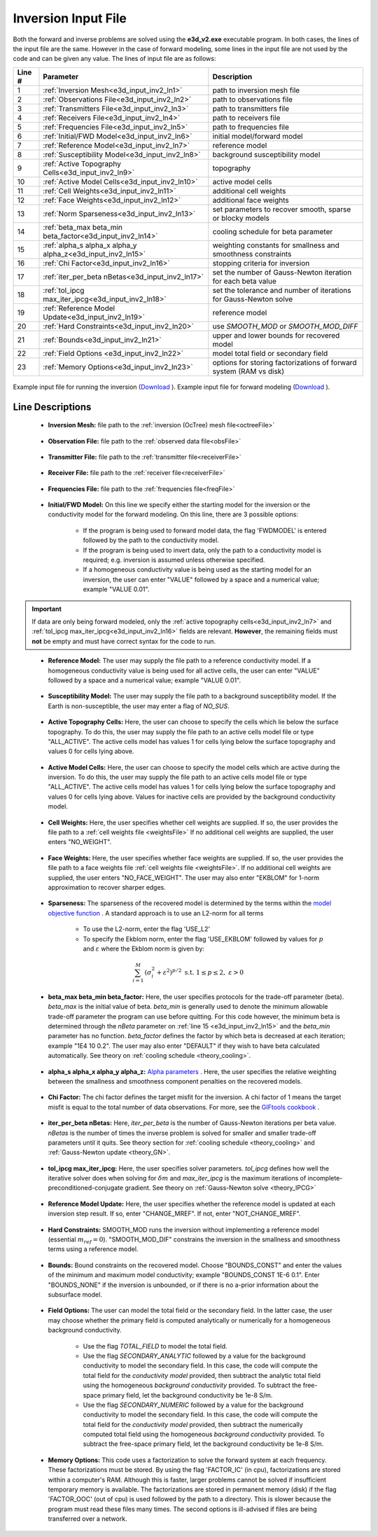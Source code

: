.. _e3d_input_inv:

Inversion Input File
====================

Both the forward and inverse problems are solved using the **e3d_v2.exe** executable program. In both cases, the lines of the input file are the same. However in the case of forward modeling, some lines in the input file are not used by the code and can be given any value. The lines of input file are as follows:

.. tabularcolumns:: |L|C|C|

+--------+--------------------------------------------------------------+-------------------------------------------------------------------------+
| Line # | Parameter                                                    | Description                                                             |
+========+==============================================================+=========================================================================+
| 1      |:ref:`Inversion Mesh<e3d_input_inv2_ln1>`                     | path to inversion mesh file                                             |
+--------+--------------------------------------------------------------+-------------------------------------------------------------------------+
| 2      |:ref:`Observations File<e3d_input_inv2_ln2>`                  | path to observations file                                               |
+--------+--------------------------------------------------------------+-------------------------------------------------------------------------+
| 3      |:ref:`Transmitters File<e3d_input_inv2_ln3>`                  | path to transmitters file                                               |
+--------+--------------------------------------------------------------+-------------------------------------------------------------------------+
| 4      |:ref:`Receivers File<e3d_input_inv2_ln4>`                     | path to receivers file                                                  |
+--------+--------------------------------------------------------------+-------------------------------------------------------------------------+
| 5      |:ref:`Frequencies File<e3d_input_inv2_ln5>`                   | path to frequencies file                                                |
+--------+--------------------------------------------------------------+-------------------------------------------------------------------------+
| 6      |:ref:`Initial/FWD Model<e3d_input_inv2_ln6>`                  | initial model/forward model                                             |
+--------+--------------------------------------------------------------+-------------------------------------------------------------------------+
| 7      |:ref:`Reference Model<e3d_input_inv2_ln7>`                    | reference model                                                         |
+--------+--------------------------------------------------------------+-------------------------------------------------------------------------+
| 8      |:ref:`Susceptibility Model<e3d_input_inv2_ln8>`               | background susceptibility model                                         |
+--------+--------------------------------------------------------------+-------------------------------------------------------------------------+
| 9      |:ref:`Active Topography Cells<e3d_input_inv2_ln9>`            | topography                                                              |
+--------+--------------------------------------------------------------+-------------------------------------------------------------------------+
| 10     |:ref:`Active Model Cells<e3d_input_inv2_ln10>`                | active model cells                                                      |
+--------+--------------------------------------------------------------+-------------------------------------------------------------------------+
| 11     |:ref:`Cell Weights<e3d_input_inv2_ln11>`                      | additional cell weights                                                 |
+--------+--------------------------------------------------------------+-------------------------------------------------------------------------+
| 12     |:ref:`Face Weights<e3d_input_inv2_ln12>`                      | additional face weights                                                 |
+--------+--------------------------------------------------------------+-------------------------------------------------------------------------+
| 13     |:ref:`Norm Sparseness<e3d_input_inv2_ln13>`                   | set parameters to recover smooth, sparse or blocky models               |
+--------+--------------------------------------------------------------+-------------------------------------------------------------------------+
| 14     |:ref:`beta_max beta_min beta_factor<e3d_input_inv2_ln14>`     | cooling schedule for beta parameter                                     |
+--------+--------------------------------------------------------------+-------------------------------------------------------------------------+
| 15     |:ref:`alpha_s alpha_x alpha_y alpha_z<e3d_input_inv2_ln15>`   | weighting constants for smallness and smoothness constraints            |
+--------+--------------------------------------------------------------+-------------------------------------------------------------------------+
| 16     |:ref:`Chi Factor<e3d_input_inv2_ln16>`                        | stopping criteria for inversion                                         |
+--------+--------------------------------------------------------------+-------------------------------------------------------------------------+
| 17     |:ref:`iter_per_beta nBetas<e3d_input_inv2_ln17>`              | set the number of Gauss-Newton iteration for each beta value            |
+--------+--------------------------------------------------------------+-------------------------------------------------------------------------+
| 18     |:ref:`tol_ipcg max_iter_ipcg<e3d_input_inv2_ln18>`            | set the tolerance and number of iterations for Gauss-Newton solve       |
+--------+--------------------------------------------------------------+-------------------------------------------------------------------------+
| 19     |:ref:`Reference Model Update<e3d_input_inv2_ln19>`            | reference model                                                         |
+--------+--------------------------------------------------------------+-------------------------------------------------------------------------+
| 20     |:ref:`Hard Constraints<e3d_input_inv2_ln20>`                  | use *SMOOTH_MOD* or *SMOOTH_MOD_DIFF*                                   |
+--------+--------------------------------------------------------------+-------------------------------------------------------------------------+
| 21     |:ref:`Bounds<e3d_input_inv2_ln21>`                            | upper and lower bounds for recovered model                              |
+--------+--------------------------------------------------------------+-------------------------------------------------------------------------+
| 22     |:ref:`Field Options <e3d_input_inv2_ln22>`                    | model total field or secondary field                                    |
+--------+--------------------------------------------------------------+-------------------------------------------------------------------------+
| 23     |:ref:`Memory Options<e3d_input_inv2_ln23>`                    | options for storing factorizations of forward system (RAM vs disk)      |
+--------+--------------------------------------------------------------+-------------------------------------------------------------------------+



.. figure:: images/create_inv_input.png
     :align: center
     :width: 700

     Example input file for running the inversion (`Download <https://github.com/ubcgif/E3D/raw/e3d_v2/assets/e3d_v2_input/e3dinv.inp>`__ ). Example input file for forward modeling (`Download <https://github.com/ubcgif/E3D/raw/e3d_v2/assets/e3d_v2_input/e3dfwd.inp>`__ ).


Line Descriptions
^^^^^^^^^^^^^^^^^

.. _e3d_input_inv2_ln1:

    - **Inversion Mesh:** file path to the :ref:`inversion (OcTree) mesh file<octreeFile>`

.. _e3d_input_inv2_ln2:

    - **Observation File:** file path to the :ref:`observed data file<obsFile>`

.. _e3d_input_inv2_ln3:

    - **Transmitter File:** file path to the :ref:`transmitter file<receiverFile>`

.. _e3d_input_inv2_ln4:

    - **Receiver File:** file path to the :ref:`receiver file<receiverFile>`

.. _e3d_input_inv2_ln5:

    - **Frequencies File:** file path to the :ref:`frequencies file<freqFile>`

.. _e3d_input_inv2_ln6:

    - **Initial/FWD Model:** On this line we specify either the starting model for the inversion or the conductivity model for the forward modeling. On this line, there are 3 possible options:

        - If the program is being used to forward model data, the flag 'FWDMODEL' is entered followed by the path to the conductivity model.
        - If the program is being used to invert data, only the path to a conductivity model is required; e.g. inversion is assumed unless otherwise specified.
        - If a homogeneous conductivity value is being used as the starting model for an inversion, the user can enter "VALUE" followed by a space and a numerical value; example "VALUE 0.01".


.. important::

    If data are only being forward modeled, only the :ref:`active topography cells<e3d_input_inv2_ln7>` and :ref:`tol_ipcg max_iter_ipcg<e3d_input_inv2_ln16>` fields are relevant. **However**, the remaining fields must **not** be empty and must have correct syntax for the code to run.


.. _e3d_input_inv2_ln7:

    - **Reference Model:** The user may supply the file path to a reference conductivity model. If a homogeneous conductivity value is being used for all active cells, the user can enter "VALUE" followed by a space and a numerical value; example "VALUE 0.01".

.. _e3d_input_inv2_ln8:

    - **Susceptibility Model:** The user may supply the file path to a background susceptibility model. If the Earth is non-susceptible, the user may enter a flag of *NO_SUS*.


.. _e3d_input_inv2_ln9:

    - **Active Topography Cells:** Here, the user can choose to specify the cells which lie below the surface topography. To do this, the user may supply the file path to an active cells model file or type "ALL_ACTIVE". The active cells model has values 1 for cells lying below the surface topography and values 0 for cells lying above.

.. _e3d_input_inv2_ln10:

    - **Active Model Cells:** Here, the user can choose to specify the model cells which are active during the inversion. To do this, the user may supply the file path to an active cells model file or type "ALL_ACTIVE". The active cells model has values 1 for cells lying below the surface topography and values 0 for cells lying above. Values for inactive cells are provided by the background conductivity model.

.. _e3d_input_inv2_ln11:

    - **Cell Weights:** Here, the user specifies whether cell weights are supplied. If so, the user provides the file path to a :ref:`cell weights file <weightsFile>`  If no additional cell weights are supplied, the user enters "NO_WEIGHT".

.. _e3d_input_inv2_ln12:

    - **Face Weights:** Here, the user specifies whether face weights are supplied. If so, the user provides the file path to a face weights file :ref:`cell weights file <weightsFile>`. If no additional cell weights are supplied, the user enters "NO_FACE_WEIGHT". The user may also enter "EKBLOM" for 1-norm approximation to recover sharper edges.

.. _e3d_input_inv2_ln13:

    - **Sparseness:** The sparseness of the recovered model is determined by the terms within the `model objective function <http://giftoolscookbook.readthedocs.io/en/latest/content/fundamentals/Norms.html>`__ . A standard approach is to use an L2-norm for all terms

        - To use the L2-norm, enter the flag 'USE_L2'
        - To specify the Ekblom norm, enter the flag 'USE_EKBLOM' followed by values for :math:`p` and :math:`\varepsilon` where the Ekblom norm is given by:


.. math::
    \sum_{i=1}^M \, (\sigma_i^2 + \varepsilon^2)^{p/2} \;\;\; \textrm{s.t.} \;\;\; 1\leq p \leq 2, \; \varepsilon > 0



.. _e3d_input_inv2_ln14:

    - **beta_max beta_min beta_factor:** Here, the user specifies protocols for the trade-off parameter (beta). *beta_max* is the initial value of beta. *beta_min* is generally used to denote the minimum allowable trade-off parameter the program can use before quitting. For this code however, the minimum beta is determined through the *nBeta* parameter on :ref:`line 15 <e3d_input_inv2_ln15>` and the *beta_min* parameter has no function. *beta_factor* defines the factor by which beta is decreased at each iteration; example "1E4 10 0.2". The user may also enter "DEFAULT" if they wish to have beta calculated automatically. See theory on :ref:`cooling schedule <theory_cooling>`.

.. _e3d_input_inv2_ln15:

    - **alpha_s alpha_x alpha_y alpha_z:** `Alpha parameters <http://giftoolscookbook.readthedocs.io/en/latest/content/fundamentals/Alphas.html>`__ . Here, the user specifies the relative weighting between the smallness and smoothness component penalties on the recovered models.

.. _e3d_input_inv2_ln16:

    - **Chi Factor:** The chi factor defines the target misfit for the inversion. A chi factor of 1 means the target misfit is equal to the total number of data observations. For more, see the `GIFtools cookbook <http://giftoolscookbook.readthedocs.io/en/latest/content/fundamentals/Beta.html>`__ .

.. _e3d_input_inv2_ln17:

    - **iter_per_beta nBetas:** Here, *iter_per_beta* is the number of Gauss-Newton iterations per beta value. *nBetas* is the number of times the inverse problem is solved for smaller and smaller trade-off parameters until it quits. See theory section for :ref:`cooling schedule <theory_cooling>` and :ref:`Gauss-Newton update <theory_GN>`.

.. _e3d_input_inv2_ln18:

    - **tol_ipcg max_iter_ipcg:** Here, the user specifies solver parameters. *tol_ipcg* defines how well the iterative solver does when solving for :math:`\delta m` and *max_iter_ipcg* is the maximum iterations of incomplete-preconditioned-conjugate gradient. See theory on :ref:`Gauss-Newton solve <theory_IPCG>`

.. _e3d_input_inv2_ln19:

    - **Reference Model Update:** Here, the user specifies whether the reference model is updated at each inversion step result. If so, enter "CHANGE_MREF". If not, enter "NOT_CHANGE_MREF".

.. _e3d_input_inv2_ln20:

    - **Hard Constraints:** SMOOTH_MOD runs the inversion without implementing a reference model (essential :math:`m_{ref}=0`). "SMOOTH_MOD_DIF" constrains the inversion in the smallness and smoothness terms using a reference model.

.. _e3d_input_inv2_ln21:

    - **Bounds:** Bound constraints on the recovered model. Choose "BOUNDS_CONST" and enter the values of the minimum and maximum model conductivity; example "BOUNDS_CONST 1E-6 0.1". Enter "BOUNDS_NONE" if the inversion is unbounded, or if there is no a-prior information about the subsurface model.

.. _e3d_input_inv_ln22:

    - **Field Options:** The user can model the total field or the secondary field. In the latter case, the user may choose whether the primary field is computed analytically or numerically for a homogeneous background conductivity.

        - Use the flag *TOTAL_FIELD* to model the total field.

        - Use the flag *SECONDARY_ANALYTIC* followed by a value for the background conductivity to model the secondary field. In this case, the code will compute the total field for the *conductivity model* provided, then subtract the analytic total field using the homogeneous *background conductivity* provided. To subtract the free-space primary field, let the background conductivity be 1e-8 S/m.

        - Use the flag *SECONDARY_NUMERIC* followed by a value for the background conductivity to model the secondary field. In this case, the code will compute the total field for the *conductivity model* provided, then subtract the numerically computed total field using the homogeneous *background conductivity* provided. To subtract the free-space primary field, let the background conductivity be 1e-8 S/m.

.. _e3d_input_inv2_ln23:

    - **Memory Options:** This code uses a factorization to solve the forward system at each frequency. These factorizations must be stored. By using the flag 'FACTOR_IC' (in cpu), factorizations are stored within a computer's RAM. Although this is faster, larger problems cannot be solved if insufficient temporary memory is available. The factorizations are stored in permanent memory (disk) if the flag 'FACTOR_OOC' (out of cpu) is used followed by the path to a directory. This is slower because the program must read these files many times. The second options is ill-advised if files are being transferred over a network.

